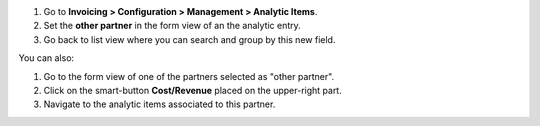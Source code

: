#. Go to **Invoicing > Configuration > Management > Analytic Items**.
#. Set the **other partner** in the form view of an the analytic entry.
#. Go back to list view where you can search and group by this new field.

You can also:

#. Go to the form view of one of the partners selected as "other partner".
#. Click on the smart-button **Cost/Revenue** placed on the upper-right part.
#. Navigate to the analytic items associated to this partner.
